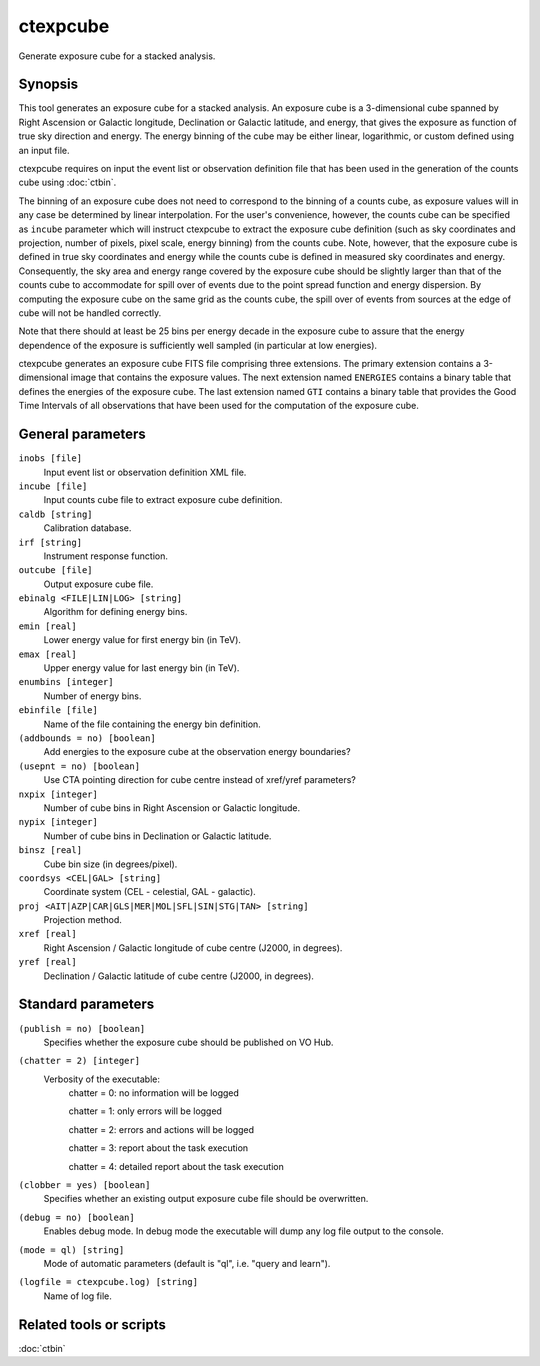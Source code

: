 .. _ctexpcube:

ctexpcube
=========

Generate exposure cube for a stacked analysis.


Synopsis
--------

This tool generates an exposure cube for a stacked analysis. An exposure
cube is a 3-dimensional cube spanned by Right Ascension or Galactic longitude,
Declination or Galactic latitude, and energy, that gives the exposure 
as function of true sky direction and energy. The energy binning of the cube 
may be either linear, logarithmic, or custom defined using an input file.

ctexpcube requires on input the event list or observation definition file 
that has been used in the generation of the counts cube using :doc:`ctbin`.

The binning of an exposure cube does not need to correspond to the binning
of a counts cube, as exposure values will in any case be determined by linear
interpolation. For the user's convenience, however, the counts cube can be
specified as ``incube`` parameter which will instruct ctexpcube to extract
the exposure cube definition (such as sky coordinates and projection, number
of pixels, pixel scale, energy binning) from the counts cube. Note, however,
that the exposure cube is defined in true sky coordinates and energy while
the counts cube is defined in measured sky coordinates and energy. Consequently,
the sky area and energy range covered by the exposure cube should be slightly
larger than that of the counts cube to accommodate for spill over of events
due to the point spread function and energy dispersion. By computing the
exposure cube on the same grid as the counts cube, the spill over of events
from sources at the edge of cube will not be handled correctly.

Note that there should at least be 25 bins per energy decade in the exposure
cube to assure that the energy dependence of the exposure is sufficiently
well sampled (in particular at low energies).

ctexpcube generates an exposure cube FITS file comprising three extensions.
The primary extension contains a 3-dimensional image that contains the 
exposure values. The next extension named ``ENERGIES`` contains a binary table
that defines the energies of the exposure cube. The last extension named ``GTI``
contains a binary table that provides the Good Time Intervals of all
observations that have been used for the computation of the exposure cube.


General parameters
------------------

``inobs [file]``
    Input event list or observation definition XML file.

``incube [file]``
    Input counts cube file to extract exposure cube definition.

``caldb [string]``
    Calibration database.

``irf [string]``
    Instrument response function.

``outcube [file]``
    Output exposure cube file.

``ebinalg <FILE|LIN|LOG> [string]``
    Algorithm for defining energy bins.
 	 	 
``emin [real]``
    Lower energy value for first energy bin (in TeV).
 	 	 
``emax [real]``
    Upper energy value for last energy bin (in TeV).
 	 	 
``enumbins [integer]``
    Number of energy bins.
 	 	 
``ebinfile [file]``
    Name of the file containing the energy bin definition.

``(addbounds = no) [boolean]``
    Add energies to the exposure cube at the observation energy boundaries?

``(usepnt = no) [boolean]``
    Use CTA pointing direction for cube centre instead of xref/yref parameters?
 	 	 
``nxpix [integer]``
    Number of cube bins in Right Ascension or Galactic longitude.
 	 	 
``nypix [integer]``
    Number of cube bins in Declination or Galactic latitude.
 	 	 
``binsz [real]``
    Cube bin size (in degrees/pixel).
 	 	 
``coordsys <CEL|GAL> [string]``
    Coordinate system (CEL - celestial, GAL - galactic).
 	 	 
``proj <AIT|AZP|CAR|GLS|MER|MOL|SFL|SIN|STG|TAN> [string]``
    Projection method.

``xref [real]``
    Right Ascension / Galactic longitude of cube centre (J2000, in degrees).
 	 	 
``yref [real]``
    Declination / Galactic latitude of cube centre (J2000, in degrees). 	 	 


Standard parameters
-------------------

``(publish = no) [boolean]``
    Specifies whether the exposure cube should be published on VO Hub.

``(chatter = 2) [integer]``
    Verbosity of the executable:
     chatter = 0: no information will be logged
     
     chatter = 1: only errors will be logged
     
     chatter = 2: errors and actions will be logged
     
     chatter = 3: report about the task execution
     
     chatter = 4: detailed report about the task execution
 	 	 
``(clobber = yes) [boolean]``
    Specifies whether an existing output exposure cube file should be overwritten.
 	 	 
``(debug = no) [boolean]``
    Enables debug mode. In debug mode the executable will dump any log file output to the console.
 	 	 
``(mode = ql) [string]``
    Mode of automatic parameters (default is "ql", i.e. "query and learn").

``(logfile = ctexpcube.log) [string]``
    Name of log file.


Related tools or scripts
------------------------

:doc:`ctbin`

